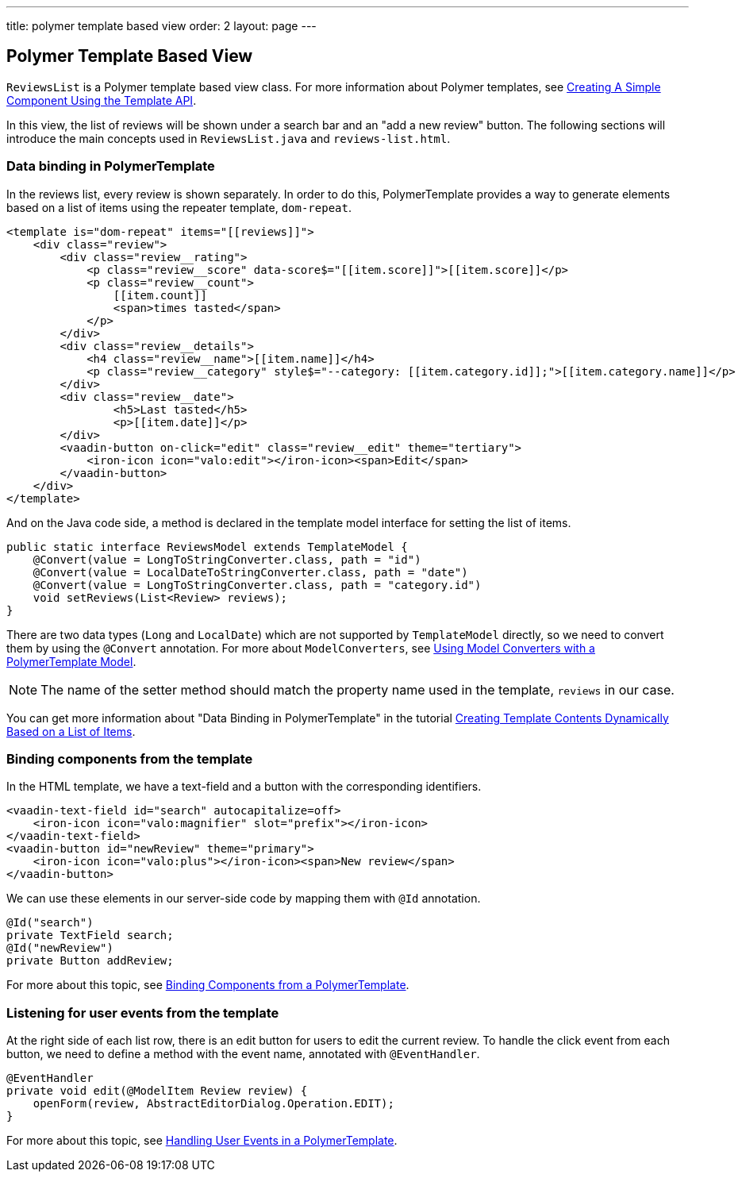 ---
title: polymer template based view
order: 2
layout: page
---
ifdef::env-github[:outfilesuffix: .asciidoc]

Polymer Template Based View
---------------------------
`ReviewsList` is a Polymer template based view class.
For more information about Polymer templates, see
https://github.com/vaadin/flow/blob/master/flow-documentation/polymer-templates/tutorial-template-basic.asciidoc[
Creating A Simple Component Using the Template API].

In this view, the list of reviews will be shown under a search bar and an
"add a new review" button.
The following sections will introduce the main concepts used in
`ReviewsList.java` and `reviews-list.html`.

Data binding in PolymerTemplate
~~~~~~~~~~~~~~~~~~~~~~~~~~~~~~~
In the reviews list, every review is shown separately. In order to do this,
PolymerTemplate provides a way to generate elements based on a list of items
using the repeater template, `dom-repeat`.

[source, html]
--------------
<template is="dom-repeat" items="[[reviews]]">
    <div class="review">
        <div class="review__rating">
            <p class="review__score" data-score$="[[item.score]]">[[item.score]]</p>
            <p class="review__count">
                [[item.count]]
                <span>times tasted</span>
            </p>
        </div>
        <div class="review__details">
            <h4 class="review__name">[[item.name]]</h4>
            <p class="review__category" style$="--category: [[item.category.id]];">[[item.category.name]]</p>
        </div>
        <div class="review__date">
                <h5>Last tasted</h5>
                <p>[[item.date]]</p>
        </div>
        <vaadin-button on-click="edit" class="review__edit" theme="tertiary">
            <iron-icon icon="valo:edit"></iron-icon><span>Edit</span>
        </vaadin-button>
    </div>
</template>
--------------

And on the Java code side, a method is declared in the template model interface
for setting the list of items.

[source, java]
--------------
public static interface ReviewsModel extends TemplateModel {
    @Convert(value = LongToStringConverter.class, path = "id")
    @Convert(value = LocalDateToStringConverter.class, path = "date")
    @Convert(value = LongToStringConverter.class, path = "category.id")
    void setReviews(List<Review> reviews);
}
--------------
There are two data types (`Long` and `LocalDate`) which are not supported  by
`TemplateModel` directly, so we need to convert them by using the `@Convert`
annotation. For more about `ModelConverters`, see
https://github.com/vaadin/flow/blob/master/flow-documentation/polymer-templates/tutorial-template-model-converters.asciidoc[
Using Model Converters with a PolymerTemplate Model].

[NOTE]
The name of the setter method should match the property name used in the
template, `reviews` in our case.

You can get more information about "Data Binding in PolymerTemplate" in the tutorial
https://github.com/vaadin/flow/blob/master/flow-documentation/polymer-templates/tutorial-template-list-bindings.asciidoc[
Creating Template Contents Dynamically Based on a List of Items].

Binding components from the template
~~~~~~~~~~~~~~~~~~~~~~~~~~~~~~~~~~~~

In the HTML template, we have a text-field and a button with the corresponding identifiers.
[source, html]
--------------
<vaadin-text-field id="search" autocapitalize=off>
    <iron-icon icon="valo:magnifier" slot="prefix"></iron-icon>
</vaadin-text-field>
<vaadin-button id="newReview" theme="primary">
    <iron-icon icon="valo:plus"></iron-icon><span>New review</span>
</vaadin-button>
--------------

We can use these elements in our server-side code by mapping them with `@Id` annotation.
[source, java]
--------------
@Id("search")
private TextField search;
@Id("newReview")
private Button addReview;
--------------
For more about this topic, see
https://github.com/vaadin/flow/blob/master/flow-documentation/polymer-templates/tutorial-template-components.asciidoc[
Binding Components from a PolymerTemplate].

Listening for user events from the template
~~~~~~~~~~~~~~~~~~~~~~~~~~~~~~~~~~~~~~~~~~~
At the right side of each list row, there is an edit button for users to edit
the current review. To handle the click event from each button, we need to
define a method with the event name, annotated with `@EventHandler`.
[source, java]
--------------
@EventHandler
private void edit(@ModelItem Review review) {
    openForm(review, AbstractEditorDialog.Operation.EDIT);
}
--------------
For more about this topic, see
https://github.com/vaadin/flow/blob/master/flow-documentation/polymer-templates/tutorial-template-event-handlers.asciidoc[
Handling User Events in a PolymerTemplate].

